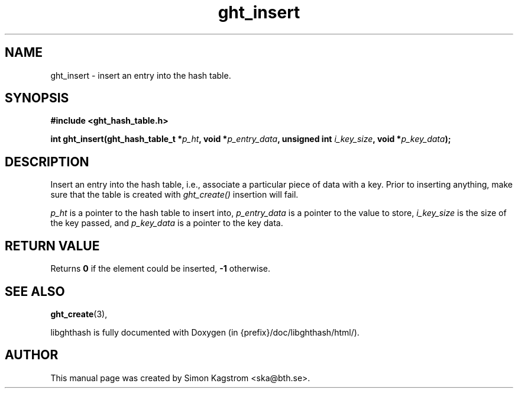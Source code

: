.TH ght_insert 3 "2005-07-21" "libghthash" "libghthash User Manual"
.SH NAME
ght_insert \- insert an entry into the hash table.

.SH SYNOPSIS
.B #include <ght_hash_table.h>

.BI "int ght_insert(ght_hash_table_t *" p_ht ", void *" p_entry_data ", unsigned int " i_key_size ", void *" p_key_data ");"

.SH DESCRIPTION
Insert an entry into the hash table, i.e., associate a particular piece of
data with a key. Prior to inserting anything, make sure that the table is
created with
.I ght_create()
\.If an element with the same key as this one already exists in the table, the
insertion will fail.

.I p_ht
is a pointer to the hash table to insert into,
.I p_entry_data
is a pointer to the value to store,
.I i_key_size
is the size of the key passed, and
.I p_key_data
is a pointer to the key data.

.SH RETURN VALUE
Returns
.B 0
if the element could be inserted,
.B -1
otherwise.

.SH SEE ALSO

.BR ght_create (3),

libghthash is fully documented with Doxygen (in {prefix}/doc/libghthash/html/).

.SH AUTHOR

This manual page was created by Simon Kagstrom <ska@bth.se>.
